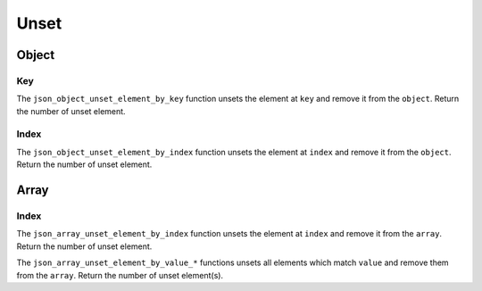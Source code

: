 Unset
=====

Object
------

Key
^^^

The ``json_object_unset_element_by_key`` function unsets the element at ``key``
and remove it from the ``object``.
Return the number of unset element.

.. doxygengroup:: EditorUnsetObjectKey

Index
^^^^^

The ``json_object_unset_element_by_index`` function unsets the element at
``index`` and remove it from the ``object``.
Return the number of unset element.

.. doxygengroup:: EditorUnsetObjectIndex

Array
-----

Index
^^^^^

The ``json_array_unset_element_by_index`` function unsets the element at
``index`` and remove it from the ``array``.
Return the number of unset element.

.. doxygengroup:: EditorUnsetArrayIndex


The ``json_array_unset_element_by_value_*`` functions unsets all elements which
match ``value`` and remove them from the ``array``.
Return the number of unset element(s).

.. doxygengroup:: EditorUnsetArrayValue
